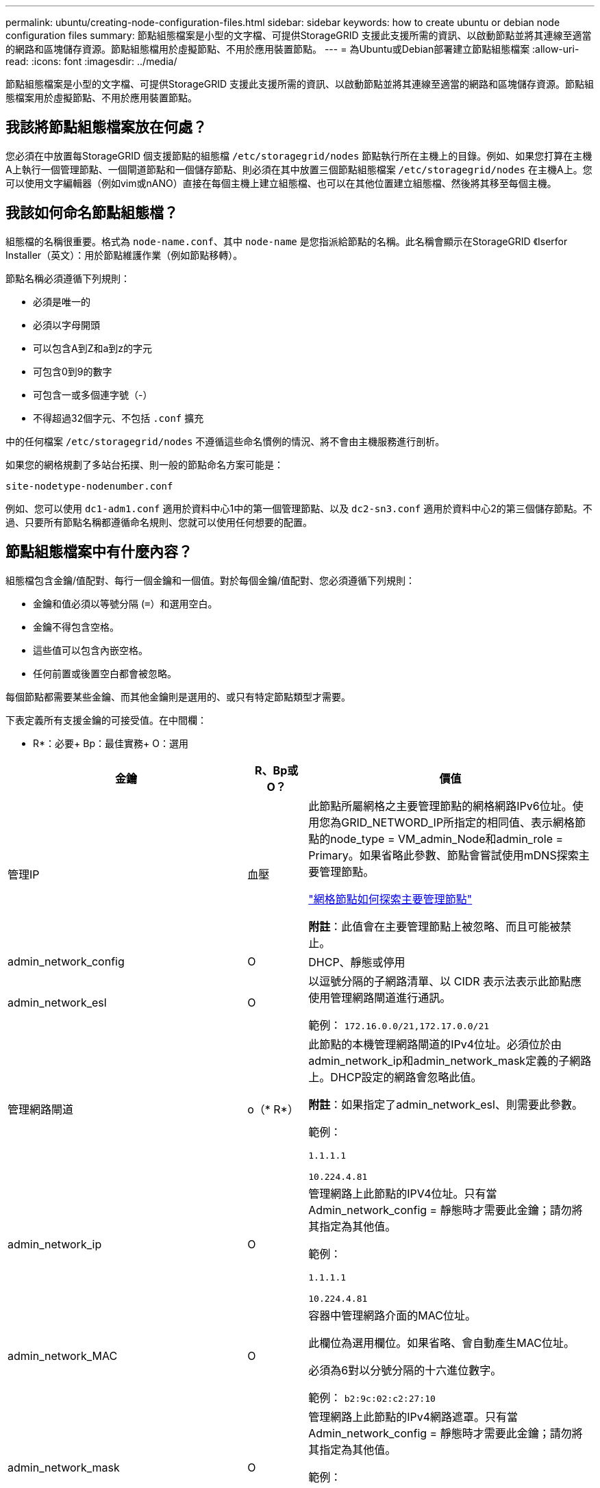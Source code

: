 ---
permalink: ubuntu/creating-node-configuration-files.html 
sidebar: sidebar 
keywords: how to create ubuntu or debian node configuration files 
summary: 節點組態檔案是小型的文字檔、可提供StorageGRID 支援此支援所需的資訊、以啟動節點並將其連線至適當的網路和區塊儲存資源。節點組態檔用於虛擬節點、不用於應用裝置節點。 
---
= 為Ubuntu或Debian部署建立節點組態檔案
:allow-uri-read: 
:icons: font
:imagesdir: ../media/


[role="lead"]
節點組態檔案是小型的文字檔、可提供StorageGRID 支援此支援所需的資訊、以啟動節點並將其連線至適當的網路和區塊儲存資源。節點組態檔案用於虛擬節點、不用於應用裝置節點。



== 我該將節點組態檔案放在何處？

您必須在中放置每StorageGRID 個支援節點的組態檔 `/etc/storagegrid/nodes` 節點執行所在主機上的目錄。例如、如果您打算在主機A上執行一個管理節點、一個閘道節點和一個儲存節點、則必須在其中放置三個節點組態檔案 `/etc/storagegrid/nodes` 在主機A上。您可以使用文字編輯器（例如vim或nANO）直接在每個主機上建立組態檔、也可以在其他位置建立組態檔、然後將其移至每個主機。



== 我該如何命名節點組態檔？

組態檔的名稱很重要。格式為 `node-name.conf`、其中 `node-name` 是您指派給節點的名稱。此名稱會顯示在StorageGRID 《Iserfor Installer（英文）：用於節點維護作業（例如節點移轉）。

節點名稱必須遵循下列規則：

* 必須是唯一的
* 必須以字母開頭
* 可以包含A到Z和a到z的字元
* 可包含0到9的數字
* 可包含一或多個連字號（-）
* 不得超過32個字元、不包括 `.conf` 擴充


中的任何檔案 `/etc/storagegrid/nodes` 不遵循這些命名慣例的情況、將不會由主機服務進行剖析。

如果您的網格規劃了多站台拓撲、則一般的節點命名方案可能是：

[listing]
----
site-nodetype-nodenumber.conf
----
例如、您可以使用 `dc1-adm1.conf` 適用於資料中心1中的第一個管理節點、以及 `dc2-sn3.conf` 適用於資料中心2的第三個儲存節點。不過、只要所有節點名稱都遵循命名規則、您就可以使用任何想要的配置。



== 節點組態檔案中有什麼內容？

組態檔包含金鑰/值配對、每行一個金鑰和一個值。對於每個金鑰/值配對、您必須遵循下列規則：

* 金鑰和值必須以等號分隔 (`=`）和選用空白。
* 金鑰不得包含空格。
* 這些值可以包含內嵌空格。
* 任何前置或後置空白都會被忽略。


每個節點都需要某些金鑰、而其他金鑰則是選用的、或只有特定節點類型才需要。

下表定義所有支援金鑰的可接受值。在中間欄：

* R*：必要+ Bp：最佳實務+ O：選用

[cols="2a,1a,4a"]
|===
| 金鑰 | R、Bp或O？ | 價值 


 a| 
管理IP
 a| 
血壓
 a| 
此節點所屬網格之主要管理節點的網格網路IPv6位址。使用您為GRID_NETWORD_IP所指定的相同值、表示網格節點的node_type = VM_admin_Node和admin_role = Primary。如果省略此參數、節點會嘗試使用mDNS探索主要管理節點。

link:how-grid-nodes-discover-primary-admin-node.html["網格節點如何探索主要管理節點"]

*附註*：此值會在主要管理節點上被忽略、而且可能被禁止。



 a| 
admin_network_config
 a| 
O
 a| 
DHCP、靜態或停用



 a| 
admin_network_esl
 a| 
O
 a| 
以逗號分隔的子網路清單、以 CIDR 表示法表示此節點應使用管理網路閘道進行通訊。

範例： `172.16.0.0/21,172.17.0.0/21`



 a| 
管理網路閘道
 a| 
o（* R*）
 a| 
此節點的本機管理網路閘道的IPv4位址。必須位於由admin_network_ip和admin_network_mask定義的子網路上。DHCP設定的網路會忽略此值。

*附註*：如果指定了admin_network_esl、則需要此參數。

範例：

`1.1.1.1`

`10.224.4.81`



 a| 
admin_network_ip
 a| 
O
 a| 
管理網路上此節點的IPV4位址。只有當 Admin_network_config = 靜態時才需要此金鑰；請勿將其指定為其他值。

範例：

`1.1.1.1`

`10.224.4.81`



 a| 
admin_network_MAC
 a| 
O
 a| 
容器中管理網路介面的MAC位址。

此欄位為選用欄位。如果省略、會自動產生MAC位址。

必須為6對以分號分隔的十六進位數字。

範例： `b2:9c:02:c2:27:10`



 a| 
admin_network_mask
 a| 
O
 a| 
管理網路上此節點的IPv4網路遮罩。只有當 Admin_network_config = 靜態時才需要此金鑰；請勿將其指定為其他值。

範例：

`255.255.255.0`

`255.255.248.0`



 a| 
admin_network_MTU
 a| 
O
 a| 
管理網路上此節點的最大傳輸單元（MTU）。如果 Admin_network_config = DHCP 、請勿指定。如果指定、則值必須介於1280和9216之間。如果省略、則使用1500。

如果您要使用巨型框架、請將MTU設為適合巨型框架的值、例如9000。否則、請保留預設值。

*重要*：網路的MTU值必須符合節點所連接之交換器連接埠上所設定的值。否則、可能會發生網路效能問題或封包遺失。

範例：

`1500`

`8192`



 a| 
管理網路目標
 a| 
血壓
 a| 
將用於StorageGRID 由節點存取管理網路的主機裝置名稱。僅支援網路介面名稱。一般而言、您使用的介面名稱不同於GRID_NETWORD_Target或用戶端網路目標所指定的介面名稱。

* 注意 * ：請勿使用連結或橋接裝置作為網路目標。在連結裝置上設定VLAN（或其他虛擬介面）、或使用橋接器和虛擬乙太網路（vith）配對。

*最佳實務做法*：即使此節點最初沒有管理網路IP位址、仍請指定值。然後、您可以在稍後新增管理網路IP位址、而不需重新設定主機上的節點。

範例：

`bond0.1002`

`ens256`



 a| 
管理網路目標類型
 a| 
O
 a| 
介面

（這是唯一支援的值。）



 a| 
管理網路目標類型介面複製_MAC
 a| 
血壓
 a| 
是非題

將金鑰設為「true」、以使用StorageGRID 管理網路上主機目標介面的MAC位址來使該容器失效。

*最佳實務做法：*在需要混雜模式的網路中、請改用admin_network_target類型_interface_clone _MAC金鑰。

如需更多有關MAC複製的詳細資訊：

link:../rhel/configuring-host-network.html#considerations-and-recommendations-for-mac-address-cloning["MAC位址複製的考量與建議（Red Hat Enterprise Linux或CentOS）"]

link:../ubuntu/configuring-host-network.html#considerations-and-recommendations-for-mac-address-cloning["MAC位址複製（Ubuntu或DEBIANE）的考量與建議"]



 a| 
admin_role
 a| 
* R*
 a| 
主要或非主要

只有當 node_type = vm_admin_Node 時、才需要此金鑰；請勿針對其他節點類型指定此金鑰。



 a| 
block_device_napping_logs
 a| 
* R*
 a| 
此節點將用於持續儲存稽核記錄的區塊裝置特殊檔案路徑和名稱。只有節點類型 = VM_Admin_Node 的節點才需要此金鑰；請勿針對其他節點類型指定此金鑰。

範例：

`/dev/disk/by-path/pci-0000:03:00.0-scsi-0:0:0:0`

`/dev/disk/by-id/wwn-0x600a09800059d6df000060d757b475fd`

`/dev/mapper/sgws-adm1-audit-logs`



 a| 
block_device_RANGEDB_000

block_device_RANGEDB_001

block_device_RANGEDB_002

block_device_RANGEDB_003

block_device_RANGEDB_004

block_device_RANGEDB_005.

block_device_RANGEDB_006

block_device_RANGEDB_007

block_device_RANGEDB_008

block_device_RANGEDB_009

block_device_RANGEDB_010

block_device_RANGEDB_011

block_device_RANGEDB_012

block_device_RANGEDB_013

block_device_RANGEDB_014

block_device_RANGEDB_015
 a| 
* R*
 a| 
此節點將用於持續物件儲存的區塊裝置特殊檔案路徑和名稱。只有節點類型 = VM_Storage_Node 的節點才需要此金鑰；請勿針對其他節點類型指定此金鑰。

只需要block_device_rNGedb_000；其餘的則為選用項目。為block_device_RANGEDB_000指定的區塊裝置必須至少為4 TB、其他的則可能較小。

不要留下落差。如果您指定block_device_RANGEDB_005、您也必須指定block_device_RANGEDB_004。

*附註*：為了與現有部署相容、升級的節點支援兩位數金鑰。

範例：

`/dev/disk/by-path/pci-0000:03:00.0-scsi-0:0:0:0`

`/dev/disk/by-id/wwn-0x600a09800059d6df000060d757b475fd`

`/dev/mapper/sgws-sn1-rangedb-000`



 a| 
block_device_Tables
 a| 
* R*
 a| 
此節點將用於持續儲存資料庫表格的區塊裝置特殊檔案路徑和名稱。只有節點類型 = VM_Admin_Node 的節點才需要此金鑰；請勿針對其他節點類型指定此金鑰。

範例：

`/dev/disk/by-path/pci-0000:03:00.0-scsi-0:0:0:0`

`/dev/disk/by-id/wwn-0x600a09800059d6df000060d757b475fd`

`/dev/mapper/sgws-adm1-tables`



 a| 
block_device_var_local
 a| 
* R*
 a| 
此節點將用於其/var/local持續儲存設備的區塊裝置特殊檔案路徑和名稱。

範例：

`/dev/disk/by-path/pci-0000:03:00.0-scsi-0:0:0:0`

`/dev/disk/by-id/wwn-0x600a09800059d6df000060d757b475fd`

`/dev/mapper/sgws-sn1-var-local`



 a| 
用戶端網路組態
 a| 
O
 a| 
DHCP、靜態或停用



 a| 
用戶端網路閘道
 a| 
O
 a| 
此節點的本機用戶端網路閘道的IPv4位址、必須位於用戶端網路IP和用戶端網路遮罩所定義的子網路上。DHCP設定的網路會忽略此值。

範例：

`1.1.1.1`

`10.224.4.81`



 a| 
用戶端網路IP
 a| 
O
 a| 
用戶端網路上此節點的IPv4位址。只有當 client_network_config = static 時才需要此金鑰；請勿將其指定為其他值。

範例：

`1.1.1.1`

`10.224.4.81`



 a| 
用戶端網路_MAC
 a| 
O
 a| 
容器中用戶端網路介面的MAC位址。

此欄位為選用欄位。如果省略、會自動產生MAC位址。

必須為6對以分號分隔的十六進位數字。

範例： `b2:9c:02:c2:27:20`



 a| 
用戶端網路遮罩
 a| 
O
 a| 
用戶端網路上此節點的IPV4網路遮罩。只有當 client_network_config = static 時才需要此金鑰；請勿將其指定為其他值。

範例：

`255.255.255.0`

`255.255.248.0`



 a| 
用戶端網路MTU
 a| 
O
 a| 
用戶端網路上此節點的最大傳輸單位（MTU）。不要指定 client_network_config = DHCP 。如果指定、則值必須介於1280和9216之間。如果省略、則使用1500。

如果您要使用巨型框架、請將MTU設為適合巨型框架的值、例如9000。否則、請保留預設值。

*重要*：網路的MTU值必須符合節點所連接之交換器連接埠上所設定的值。否則、可能會發生網路效能問題或封包遺失。

範例：

`1500`

`8192`



 a| 
用戶端網路目標
 a| 
血壓
 a| 
供客戶端網路存取使用StorageGRID 的主機裝置名稱、由支援節點存取。僅支援網路介面名稱。一般而言、您使用的介面名稱不同於GRID_NETWORD_Target或admin_network_target所指定的介面名稱。

* 注意 * ：請勿使用連結或橋接裝置作為網路目標。在連結裝置上設定VLAN（或其他虛擬介面）、或使用橋接器和虛擬乙太網路（vith）配對。

*最佳實務做法：*指定值、即使此節點一開始不會有用戶端網路IP位址。之後您可以新增用戶端網路IP位址、而不需重新設定主機上的節點。

範例：

`bond0.1003`

`ens423`



 a| 
用戶端網路目標類型
 a| 
O
 a| 
介面

（僅支援此值。）



 a| 
用戶端網路目標類型介面複製_MAC
 a| 
血壓
 a| 
是非題

將金鑰設為「true」、使StorageGRID 「支援」容器使用用戶端網路上主機目標介面的MAC位址。

*最佳實務做法：*在需要混雜模式的網路中、請改用用戶端網路連線目標類型介面介面複製_MAC金鑰。

如需更多有關MAC複製的詳細資訊：

link:../rhel/configuring-host-network.html#considerations-and-recommendations-for-mac-address-cloning["MAC位址複製的考量與建議（Red Hat Enterprise Linux或CentOS）"]

link:../ubuntu/configuring-host-network.html#considerations-and-recommendations-for-mac-address-cloning["MAC位址複製（Ubuntu或DEBIANE）的考量與建議"]



 a| 
GRID_NET_CONFIG
 a| 
血壓
 a| 
靜態或DHCP

（如果未指定、則預設為靜態。）



 a| 
GRID_NET_gateway
 a| 
* R*
 a| 
此節點的本機網格網路閘道的IPv4位址、必須位於GRID_NETNET_IP和GRID_NET_MASK定義的子網路上。DHCP設定的網路會忽略此值。

如果Grid Network是沒有閘道的單一子網路、請使用子網路的標準閘道位址（X YY.1）或此節點的GRID_NETNET_IP值；這兩個值都能簡化未來可能的Grid Network擴充。



 a| 
GRID_NET_IP
 a| 
* R*
 a| 
Grid Network上此節點的IPv4位址。只有當 GRIN_NETWORD_CONFIG = STATIC 時才需要此機碼；不要為其他值指定此機碼。

範例：

`1.1.1.1`

`10.224.4.81`



 a| 
GRID_NET_MAC
 a| 
O
 a| 
容器中Grid Network介面的MAC位址。

此欄位為選用欄位。如果省略、會自動產生MAC位址。

必須為6對以分號分隔的十六進位數字。

範例： `b2:9c:02:c2:27:30`



 a| 
GRID_NET_MA遮 罩
 a| 
O
 a| 
Grid Network上此節點的IPV4網路遮罩。只有當 GRIN_NETWORD_CONFIG = STATIC 時才需要此機碼；不要為其他值指定此機碼。

範例：

`255.255.255.0`

`255.255.248.0`



 a| 
GRID_NET_MTU
 a| 
O
 a| 
Grid Network上此節點的最大傳輸單位（MTU）。不要指定 grid_network_config = DHCP 。如果指定、則值必須介於1280和9216之間。如果省略、則使用1500。

如果您要使用巨型框架、請將MTU設為適合巨型框架的值、例如9000。否則、請保留預設值。

*重要*：網路的MTU值必須符合節點所連接之交換器連接埠上所設定的值。否則、可能會發生網路效能問題或封包遺失。

*重要*：為獲得最佳網路效能、所有節點都應在其Grid Network介面上設定類似的MTU值。如果個別節點上Grid Network的MTU設定有顯著差異、則會觸發* Grid Network MTU mismis*警示。所有網路類型的 MTU 值都不一定相同。

範例：

1500 8192



 a| 
GRID_NETWORD_target
 a| 
* R*
 a| 
您將用於StorageGRID 由節點存取Grid Network的主機裝置名稱。僅支援網路介面名稱。一般而言、您使用的介面名稱與針對admin_network_target或client_network_target所指定的介面名稱不同。

* 注意 * ：請勿使用連結或橋接裝置作為網路目標。在連結裝置上設定VLAN（或其他虛擬介面）、或使用橋接器和虛擬乙太網路（vith）配對。

範例：

`bond0.1001`

`ens192`



 a| 
GRID_NETWORD_TAR_type
 a| 
O
 a| 
介面

（這是唯一支援的值。）



 a| 
GRID_NETWORD_PROM_type_interface_clone _MAC
 a| 
* BP*
 a| 
是非題

將金鑰的值設為「true」、使StorageGRID 該容器使用Grid Network上主機目標介面的MAC位址。

*最佳實務做法：*在需要混雜模式的網路中、請改用GRID_NETNETWORD_TAR_AT_type_interface_clone _MAC金鑰。

如需更多有關MAC複製的詳細資訊：

link:../rhel/configuring-host-network.html#considerations-and-recommendations-for-mac-address-cloning["MAC位址複製的考量與建議（Red Hat Enterprise Linux或CentOS）"]

link:../ubuntu/configuring-host-network.html#considerations-and-recommendations-for-mac-address-cloning["MAC位址複製（Ubuntu或DEBIANE）的考量與建議"]



 a| 
interface_target_nnnn
 a| 
O
 a| 
要新增至此節點的額外介面名稱和選用說明。您可以為每個節點新增多個額外介面。

對於 _nnn_ 、請為您要新增的每個 interface_target 項目指定唯一的編號。

針對該值、指定裸機主機上實體介面的名稱。接著、您可以選擇性地新增一個逗號、並提供介面說明、該介面會顯示在「VLAN介面」頁面和「HA群組」頁面上。

例如： `INTERFACE_TARGET_0001=ens256, Trunk`

如果您新增主幹介面、則必須在StorageGRID 功能鏈路的資訊鏈路中設定VLAN介面。如果您新增存取介面、可以直接將介面新增至 HA 群組、而不需要設定 VLAN 介面。



 a| 
最大RAM
 a| 
O
 a| 
允許此節點使用的最大RAM量。如果省略此金鑰、則節點沒有記憶體限制。為正式作業層級節點設定此欄位時、請指定至少24 GB、且16至32 GB的值、小於系統總RAM。

*附註*：RAM值會影響節點的實際中繼資料保留空間。請參閱 link:../admin/managing-object-metadata-storage.html["中繼資料保留空間的說明"]。

此欄位的格式為 `<number><unit>`、其中 `<unit>` 可以 `b`、 `k`、 `m`或 `g`。

範例：

`24g`

`38654705664b`

*附註*：如果您要使用此選項、則必須啟用記憶體cGroups的核心支援。



 a| 
節點類型
 a| 
* R*
 a| 
節點類型：

VM_admin_Node VM_Storage_Node VM_Archive_Node VM_API_Gateway



 a| 
連接埠重新對應
 a| 
O
 a| 
重新對應節點用於內部網格節點通訊或外部通訊的任何連接埠。如果企業網路原則限制 StorageGRID 使用的一或多個連接埠、則必須重新對應連接埠、如所述 link:../network/internal-grid-node-communications.html["內部網格節點通訊"] 或 link:../network/external-communications.html["外部通訊"]。

* 重要 * ：請勿重新對應您打算用來設定負載平衡器端點的連接埠。

*附註*：如果只設定port_remap、則指定的對應會同時用於傳入和傳出通訊。如果也指定port_remap_inbound、則port_remap僅適用於傳出通訊。

使用的格式為： `<network type>/<protocol>/<default port used by grid node>/<new port>`、其中 `<network type>` 是GRID、admin或用戶端、傳輸協定為TCP或udp。

例如：

`PORT_REMAP = client/tcp/18082/443`



 a| 
連接埠_remap_inbound
 a| 
O
 a| 
將傳入通訊重新對應至指定的連接埠。如果您指定 port_remap_inbound 、但未指定 port_remap 值、則連接埠的輸出通訊將維持不變。

* 重要 * ：請勿重新對應您打算用來設定負載平衡器端點的連接埠。

使用的格式為： `<network type>/<protocol:>/<remapped port >/<default port used by grid node>`、其中 `<network type>` 是GRID、admin或用戶端、傳輸協定為TCP或udp。

例如：

`PORT_REMAP_INBOUND = grid/tcp/3022/22`

|===